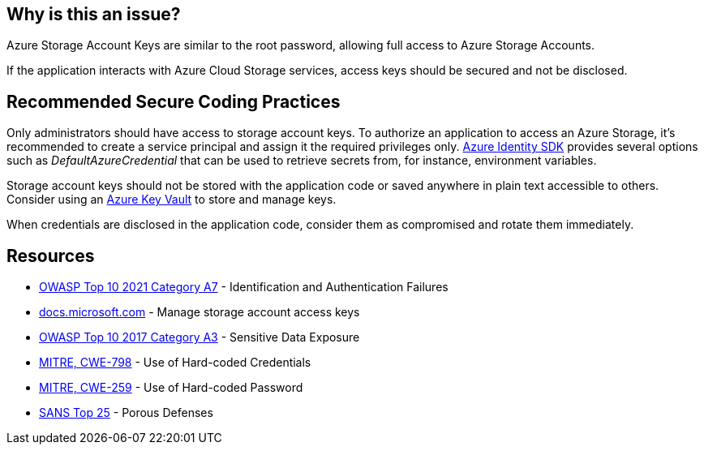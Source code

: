 == Why is this an issue?

Azure Storage Account Keys are similar to the root password, allowing full access to Azure Storage Accounts.

If the application interacts with Azure Cloud Storage services, access keys should be secured and not be disclosed.


== Recommended Secure Coding Practices

Only administrators should have access to storage account keys. To authorize an application to access an Azure Storage, it's recommended to create a service principal and assign it the required privileges only. https://docs.microsoft.com/en-us/azure/storage/common/storage-auth-aad-msi?toc=%2Fazure%2Fstorage%2Fblobs%2Ftoc.json#authenticate-with-the-azure-identity-library[Azure Identity SDK] provides several options such as _DefaultAzureCredential_ that can be used to retrieve secrets from, for instance, environment variables.

Storage account keys should not be stored with the application code or saved anywhere in plain text accessible to others. Consider using an https://azure.microsoft.com/en-us/services/key-vault/[Azure Key Vault] to store and manage keys. 

When credentials are disclosed in the application code, consider them as compromised and rotate them immediately.


== Resources

* https://owasp.org/Top10/A07_2021-Identification_and_Authentication_Failures/[OWASP Top 10 2021 Category A7] - Identification and Authentication Failures
* https://docs.microsoft.com/en-us/azure/storage/common/storage-account-keys-manage?tabs=azure-portal[docs.microsoft.com] - Manage storage account access keys
* https://www.owasp.org/www-project-top-ten/2017/A3_2017-Sensitive_Data_Exposure[OWASP Top 10 2017 Category A3] - Sensitive Data Exposure
* https://cwe.mitre.org/data/definitions/798[MITRE, CWE-798] - Use of Hard-coded Credentials
* https://cwe.mitre.org/data/definitions/259[MITRE, CWE-259] - Use of Hard-coded Password
* https://www.sans.org/top25-software-errors/#cat3[SANS Top 25] - Porous Defenses

